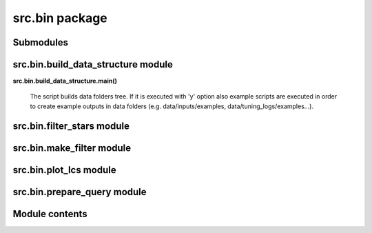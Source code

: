 
src.bin package
***************


Submodules
==========


src.bin.build_data_structure module
===================================

**src.bin.build_data_structure.main()**

..

   The script builds data folders tree. If it is executed with 'y'
   option also example scripts are executed in order to create example
   outputs in data folders (e.g. data/inputs/examples,
   data/tuning_logs/examples...).


src.bin.filter_stars module
===========================


src.bin.make_filter module
==========================


src.bin.plot_lcs module
=======================


src.bin.prepare_query module
============================


Module contents
===============

